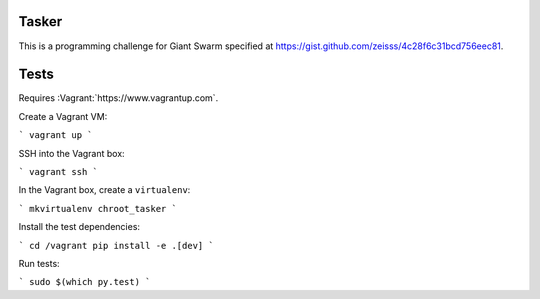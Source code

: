 .. image:: https://requires.io/github/adamtheturtle/chroot_tasker/requirements.svg?branch=master
     :target: https://requires.io/github/adamtheturtle/chroot_tasker/requirements/?branch=master
     :alt: Requirements Status

.. image:: https://travis-ci.org/adamtheturtle/chroot_tasker.svg?branch=master
    :target: https://travis-ci.org/adamtheturtle/chroot_tasker

.. image:: https://coveralls.io/repos/github/adamtheturtle/chroot_tasker/badge.svg?branch=master :target: https://coveralls.io/github/adamtheturtle/chroot_tasker?branch=master

Tasker
------

This is a programming challenge for Giant Swarm specified at
https://gist.github.com/zeisss/4c28f6c31bcd756eec81.

Tests
-----

Requires :Vagrant:`https://www.vagrantup.com`.

Create a Vagrant VM:

```
vagrant up
```

SSH into the Vagrant box:

```
vagrant ssh
```

In the Vagrant box, create a ``virtualenv``:

```
mkvirtualenv chroot_tasker
```

Install the test dependencies:

```
cd /vagrant
pip install -e .[dev]
```

Run tests:

```
sudo $(which py.test)
```
